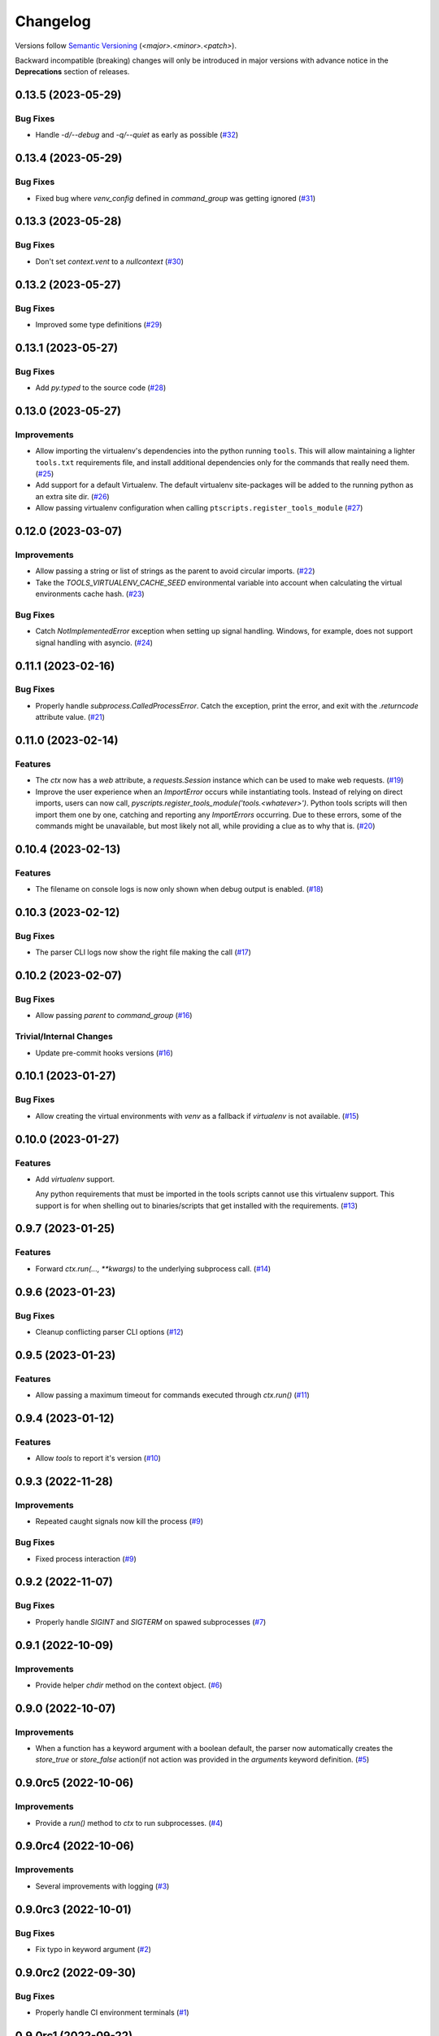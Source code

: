 .. _changelog:

=========
Changelog
=========

Versions follow `Semantic Versioning <https://semver.org>`_ (`<major>.<minor>.<patch>`).

Backward incompatible (breaking) changes will only be introduced in major versions with advance notice in the
**Deprecations** section of releases.

.. towncrier-draft-entries::

.. towncrier release notes start

0.13.5 (2023-05-29)
===================

Bug Fixes
---------

- Handle `-d/--debug` and `-q/--quiet` as early as possible (`#32 <https://github.com/s0undt3ch/python-tools-scripts/issues/32>`_)


0.13.4 (2023-05-29)
===================

Bug Fixes
---------

- Fixed bug where `venv_config` defined in `command_group` was getting ignored (`#31 <https://github.com/s0undt3ch/python-tools-scripts/issues/31>`_)


0.13.3 (2023-05-28)
===================

Bug Fixes
---------

- Don't set `context.vent` to a `nullcontext` (`#30 <https://github.com/s0undt3ch/python-tools-scripts/issues/30>`_)


0.13.2 (2023-05-27)
===================

Bug Fixes
---------

- Improved some type definitions (`#29 <https://github.com/s0undt3ch/python-tools-scripts/issues/29>`_)


0.13.1 (2023-05-27)
===================

Bug Fixes
---------

- Add `py.typed` to the source code (`#28 <https://github.com/s0undt3ch/python-tools-scripts/issues/28>`_)


0.13.0 (2023-05-27)
===================

Improvements
------------

- Allow importing the virtualenv's dependencies into the python running ``tools``.
  This will allow maintaining a lighter ``tools.txt`` requirements file, and install additional dependencies only for the commands that really need them. (`#25 <https://github.com/s0undt3ch/python-tools-scripts/issues/25>`_)
- Add support for a default Virtualenv. The default virtualenv site-packages will be added to the running python as an extra site dir. (`#26 <https://github.com/s0undt3ch/python-tools-scripts/issues/26>`_)
- Allow passing virtualenv configuration when calling ``ptscripts.register_tools_module`` (`#27 <https://github.com/s0undt3ch/python-tools-scripts/issues/27>`_)


0.12.0 (2023-03-07)
===================

Improvements
------------

- Allow passing a string or list of strings as the parent to avoid circular imports. (`#22 <https://github.com/s0undt3ch/python-tools-scripts/issues/22>`_)
- Take the `TOOLS_VIRTUALENV_CACHE_SEED` environmental variable into account when calculating the virtual environments cache hash. (`#23 <https://github.com/s0undt3ch/python-tools-scripts/issues/23>`_)


Bug Fixes
---------

- Catch `NotImplementedError` exception when setting up signal handling. Windows, for example, does not support signal handling with asyncio. (`#24 <https://github.com/s0undt3ch/python-tools-scripts/issues/24>`_)


0.11.1 (2023-02-16)
===================

Bug Fixes
---------

- Properly handle `subprocess.CalledProcessError`. Catch the exception, print the error, and exit with the `.returncode` attribute value. (`#21 <https://github.com/s0undt3ch/python-tools-scripts/issues/21>`_)


0.11.0 (2023-02-14)
===================

Features
--------

- The `ctx` now has a `web` attribute, a `requests.Session` instance which can be used to make web requests. (`#19 <https://github.com/s0undt3ch/python-tools-scripts/issues/19>`_)
- Improve the user experience when an `ImportError` occurs while instantiating tools.
  Instead of relying on direct imports, users can now call, `pyscripts.register_tools_module('tools.<whatever>')`.
  Python tools scripts will then import them one by one, catching and reporting any `ImportErrors` occurring.
  Due to these errors, some of the commands might be unavailable, but most likely not all, while providing a clue as to why that is. (`#20 <https://github.com/s0undt3ch/python-tools-scripts/issues/20>`_)


0.10.4 (2023-02-13)
===================

Features
--------

- The filename on console logs is now only shown when debug output is enabled. (`#18 <https://github.com/s0undt3ch/python-tools-scripts/issues/18>`_)


0.10.3 (2023-02-12)
===================

Bug Fixes
---------

- The parser CLI logs now show the right file making the call (`#17 <https://github.com/s0undt3ch/python-tools-scripts/issues/17>`_)


0.10.2 (2023-02-07)
===================

Bug Fixes
---------

- Allow passing `parent` to `command_group` (`#16 <https://github.com/s0undt3ch/python-tools-scripts/issues/16>`_)


Trivial/Internal Changes
------------------------

- Update pre-commit hooks versions (`#16 <https://github.com/s0undt3ch/python-tools-scripts/issues/16>`_)


0.10.1 (2023-01-27)
===================

Bug Fixes
---------

- Allow creating the virtual environments with `venv` as a fallback if `virtualenv` is not available. (`#15 <https://github.com/s0undt3ch/python-tools-scripts/issues/15>`_)


0.10.0 (2023-01-27)
===================

Features
--------

- Add `virtualenv` support.

  Any python requirements that must be imported in the tools scripts cannot use this virtualenv support.
  This support is for when shelling out to binaries/scripts that get installed with the requirements. (`#13 <https://github.com/s0undt3ch/python-tools-scripts/issues/13>`_)


0.9.7 (2023-01-25)
==================

Features
--------

- Forward `ctx.run(..., **kwargs)` to the underlying subprocess call. (`#14 <https://github.com/s0undt3ch/python-tools-scripts/issues/14>`_)


0.9.6 (2023-01-23)
==================

Bug Fixes
---------

- Cleanup conflicting parser CLI options (`#12 <https://github.com/s0undt3ch/python-tools-scripts/issues/12>`_)


0.9.5 (2023-01-23)
==================

Features
--------

- Allow passing a maximum timeout for commands executed through `ctx.run()` (`#11 <https://github.com/s0undt3ch/python-tools-scripts/issues/11>`_)


0.9.4 (2023-01-12)
==================

Features
--------

- Allow `tools` to report it's version (`#10 <https://github.com/s0undt3ch/python-tools-scripts/issues/10>`_)


0.9.3 (2022-11-28)
==================

Improvements
------------

- Repeated caught signals now kill the process (`#9 <https://github.com/s0undt3ch/python-tools-scripts/issues/9>`_)


Bug Fixes
---------

- Fixed process interaction (`#9 <https://github.com/s0undt3ch/python-tools-scripts/issues/9>`_)


0.9.2 (2022-11-07)
==================

Bug Fixes
---------

- Properly handle `SIGINT` and `SIGTERM` on spawed subprocesses (`#7 <https://github.com/s0undt3ch/python-tools-scripts/issues/7>`_)


0.9.1 (2022-10-09)
==================

Improvements
------------

- Provide helper `chdir` method on the context object. (`#6 <https://github.com/s0undt3ch/python-tools-scripts/issues/6>`_)


0.9.0 (2022-10-07)
==================

Improvements
------------

- When a function has a keyword argument with a boolean default, the parser now automatically creates the `store_true` or `store_false` action(if not action was provided in the `arguments` keyword definition. (`#5 <https://github.com/s0undt3ch/python-tools-scripts/issues/5>`_)


0.9.0rc5 (2022-10-06)
=====================

Improvements
------------

- Provide a `run()` method to `ctx` to run subprocesses. (`#4 <https://github.com/s0undt3ch/python-tools-scripts/issues/4>`_)


0.9.0rc4 (2022-10-06)
=====================

Improvements
------------

- Several improvements with logging (`#3 <https://github.com/s0undt3ch/python-tools-scripts/issues/3>`_)


0.9.0rc3 (2022-10-01)
=====================

Bug Fixes
---------

- Fix typo in keyword argument (`#2 <https://github.com/s0undt3ch/python-tools-scripts/issues/2>`_)


0.9.0rc2 (2022-09-30)
=====================

Bug Fixes
---------

- Properly handle CI environment terminals (`#1 <https://github.com/s0undt3ch/python-tools-scripts/issues/1>`_)


0.9.0rc1 (2022-09-22)
=====================

First minimally working release.
